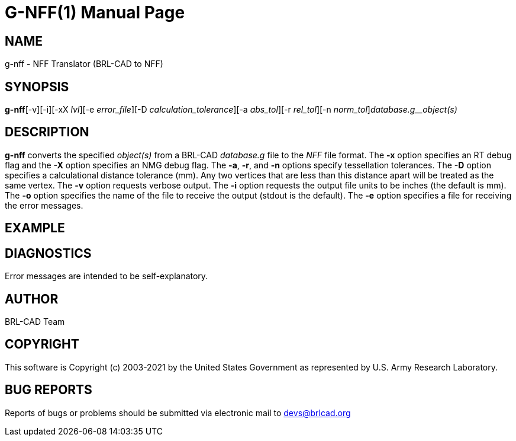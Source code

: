 = G-NFF(1)
BRL-CAD Team
:doctype: manpage
:man manual: BRL-CAD
:man source: BRL-CAD
:page-layout: base

== NAME

g-nff - NFF Translator (BRL-CAD to NFF)

== SYNOPSIS

*g-nff*[-v][-i][-xX _lvl_][-e _error_file_][-D _calculation_tolerance_][-a _abs_tol_][-r _rel_tol_][-n _norm_tol_][-o _output.nff_]_database.g__object(s)_

== DESCRIPTION

[cmd]*g-nff* converts the specified __object(s)__ from a BRL-CAD __database.g__ file to the __NFF__ file format. The [opt]*-x* option specifies an RT debug flag and the [opt]*-X* option specifies an NMG debug flag. The [opt]*-a*, [opt]*-r*, and [opt]*-n* options specify tessellation tolerances. The [opt]*-D* option specifies a calculational distance tolerance (mm). Any two vertices that are less than this distance apart will be treated as the same vertex. The [opt]*-v* option requests verbose output. The [opt]*-i* option requests the output file units to be inches (the default is mm). The [opt]*-o* option specifies the name of the file to receive the output (stdout is the default). The [opt]*-e* option specifies a file for receiving the error messages.

== EXAMPLE
// <synopsis>
// $ g-nff -o <emphasis remap="I">sample.nff sample.g sample_object</emphasis>
// </synopsis>


== DIAGNOSTICS

Error messages are intended to be self-explanatory.

== AUTHOR

BRL-CAD Team

== COPYRIGHT

This software is Copyright (c) 2003-2021 by the United States Government as represented by U.S. Army Research Laboratory.

== BUG REPORTS

Reports of bugs or problems should be submitted via electronic mail to mailto:devs@brlcad.org[]
